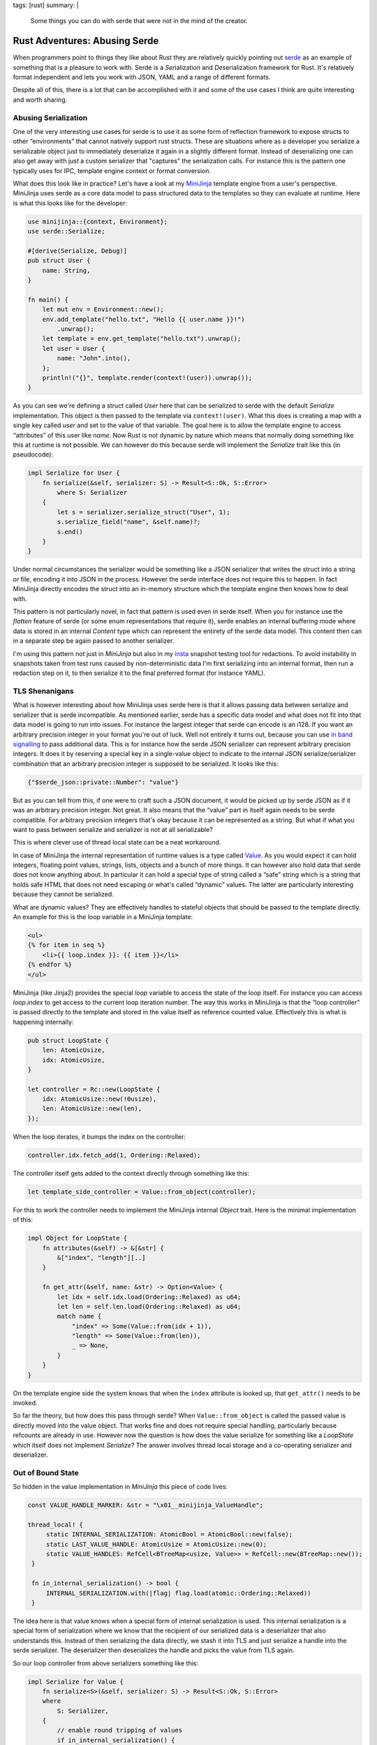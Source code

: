 tags: [rust]
summary: |
  Some things you can do with serde that were not in the mind of the
  creator.

Rust Adventures: Abusing Serde
==============================

When programmers point to things they like about Rust they are relatively
quickly pointing out `serde <https://serde.rs/>`__ as an example of something
that is a pleasure to work with.  Serde is a *Ser*\ ialization and *De*\
serialization framework for Rust.  It's relatively format independent and
lets you work with JSON, YAML and a range of different formats.

Despite all of this, there is a lot that can be accomplished with it and
some of the use cases I think are quite interesting and worth sharing.

Abusing Serialization
---------------------

One of the very interesting use cases for serde is to use it as some form
of reflection framework to expose structs to other “environments” that
cannot natively support rust structs.  These are situations where as a
developer you serialize a serializable object just to immediately
deserialize it again in a slightly different format.  Instead of
deserializing one can also get away with just a custom serializer that
"captures" the serialization calls.  For instance this is the pattern one
typically uses for IPC, template engine context or format
conversion.

What does this look like in practice?  Let's have a look at my `MiniJinja
<https://github.com/mitsuhiko/minijinja>`__ template engine from a user's
perspective.  MiniJinja uses serde as a core data model to pass structured
data to the templates so they can evaluate at runtime.  Here is what this
looks like for the developer:

.. sourcecode:: rust

    use minijinja::{context, Environment};
    use serde::Serialize;
    
    #[derive(Serialize, Debug)]
    pub struct User {
        name: String,
    }
    
    fn main() {
        let mut env = Environment::new();
        env.add_template("hello.txt", "Hello {{ user.name }}!")
            .unwrap();
        let template = env.get_template("hello.txt").unwrap();
        let user = User {
            name: "John".into(),
        };
        println!("{}", template.render(context!(user)).unwrap());
    }

As you can see we're defining a struct called `User` here that can be
serialized to serde with the default `Serialize` implementation.  This
object is then passed to the template via ``context!(user)``.  What this
does is creating a map with a single key called `user` and set to the
value of that variable.  The goal here is to allow the template engine to
access “attributes” of this user like `name`.  Now Rust is not dynamic by
nature which means that normally doing something like this at runtime is
not possible.  We can however do this because serde will implement the
`Serialize` trait like this (in pseudocode):

.. sourcecode:: rust

    impl Serialize for User {
        fn serialize(&self, serializer: S) -> Result<S::Ok, S::Error>
            where S: Serializer
        {
            let s = serializer.serialize_struct("User", 1);
            s.serialize_field("name", &self.name)?;
            s.end()
        }
    }

Under normal circumstances the serializer would be something like a JSON
serializer that writes the struct into a string or file, encoding it into
JSON in the process.  However the serde interface does not require this to
happen.  In fact MiniJinja directly encodes the struct into an in-memory
structure which the template engine then knows how to deal with.

This pattern is not particularly novel, in fact that pattern is used even
in serde itself.  When you for instance use the `flatten` feature of serde
(or some enum representations that require it), serde enables an internal
buffering mode where data is stored in an internal `Content` type which
can represent the entirety of the serde data model.  This content then can
in a separate step be again passed to another serializer.

I'm using this pattern not just in `MiniJinja` but also in my `insta
<https://insta.rs/>`__ snapshot testing tool for redactions.  To avoid
instability in snapshots taken from test runs caused by non-deterministic
data I'm first serializing into an internal format, then run a redaction
step on it, to then serialize it to the final preferred format (for
instance YAML).

TLS Shenanigans
---------------

What is however interesting about how MiniJinja uses serde here is that it
allows passing data between serialize and serializer that is serde
incompatible.  As mentioned earlier, serde has a specific data model and
what does not fit into that data model is going to run into issues.  For
instance the largest integer that serde can encode is an i128.  If you
want an arbitrary precision integer in your format you're out of luck.
Well not entirely it turns out, because you can use `in band signalling
<https://en.wikipedia.org/wiki/In-band_signaling>`__ to pass additional
data.  This is for instance how the serde JSON serializer can represent
arbitrary precision integers. It does it by reserving a special key in a
single-value object to indicate to the internal JSON serialize/serializer
combination that an arbitrary precision integer is supposed to be
serialized.  It looks like this:

.. sourcecode:: json

    {"$serde_json::private::Number": "value"}

But as you can tell from this, if one were to craft such a JSON document,
it would be picked up by serde JSON as if it was an arbitrary precision
integer.  Not great.  It also means that the “value” part in itself again
needs to be serde compatible.  For arbitrary precision integers that's
okay because it can be represented as a string.  But what if what you want
to pass between serialize and serializer is not at all serializable?

This is where clever use of thread local state can be a neat workaround.

In case of MiniJinja the internal representation of runtime values is a
type called `Value
<https://docs.rs/minijinja/0.8.2/minijinja/value/struct.Value.html>`__.
As you would expect it can hold integers, floating point values, strings,
lists, objects and a bunch of more things.  It can however also hold data
that serde does not know anything about.  In particular it can hold
a special type of string called a “safe” string which is a string that
holds safe HTML that does not need escaping or what's called “dynamic”
values.  The latter are particularly interesting because they cannot be
serialized.

What are dynamic values?  They are effectively handles to stateful
objects that should be passed to the template directly.  An example for
this is the loop variable in a MiniJinja template:

.. sourcecode:: html+jinja

    <ul>
    {% for item in seq %}
        <li>{{ loop.index }}: {{ item }}</li>
    {% endfor %}
    </ul>

MiniJinja (like Jinja2) provides the special `loop` variable to access the
state of the loop itself.  For instance you can access `loop.index` to get
access to the current loop iteration number.  The way this works in
MiniJinja is that the “loop controller” is passed directly to the template
and stored in the value itself as reference counted value.   Effectively
this is what is happening internally:

.. sourcecode:: rust

    pub struct LoopState {
        len: AtomicUsize,
        idx: AtomicUsize,
    }

    let controller = Rc::new(LoopState {
        idx: AtomicUsize::new(!0usize),
        len: AtomicUsize::new(len),
    });

When the loop iterates, it bumps the index on the controller:

.. sourcecode:: rust

   controller.idx.fetch_add(1, Ordering::Relaxed);

The controller itself gets added to the context directly through something
like this:

.. sourcecode:: rust

    let template_side_controller = Value::from_object(controller);

For this to work the controller needs to implement the MiniJinja internal
`Object` trait.  Here is the minimal implementation of this:

.. sourcecode:: rust

    impl Object for LoopState {
        fn attributes(&self) -> &[&str] {
            &["index", "length"][..]
        }
    
        fn get_attr(&self, name: &str) -> Option<Value> {
            let idx = self.idx.load(Ordering::Relaxed) as u64;
            let len = self.len.load(Ordering::Relaxed) as u64;
            match name {
                "index" => Some(Value::from(idx + 1)),
                "length" => Some(Value::from(len)),
                _ => None,
            }
        }
    }

On the template engine side the system knows that when the ``index``
attribute is looked up, that ``get_attr()`` needs to be invoked.

So far the theory, but how does this pass through serde?  When
``Value::from_object`` is called the passed value is directly moved into
the value object.  That works fine and does not require special handling,
particularly because refcounts are already in use.  However now the
question is how does the value serialize for something like a `LoopState`
which itself does not implement `Serialize`?  The answer involves thread
local storage and a co-operating serializer and deserializer.

Out of Bound State
------------------

So hidden in the value implementation in `MiniJinja` this piece of code
lives:

.. sourcecode:: rust

   const VALUE_HANDLE_MARKER: &str = "\x01__minijinja_ValueHandle";

   thread_local! {
        static INTERNAL_SERIALIZATION: AtomicBool = AtomicBool::new(false);
        static LAST_VALUE_HANDLE: AtomicUsize = AtomicUsize::new(0);
        static VALUE_HANDLES: RefCell<BTreeMap<usize, Value>> = RefCell::new(BTreeMap::new());
    }

    fn in_internal_serialization() -> bool {
        INTERNAL_SERIALIZATION.with(|flag| flag.load(atomic::Ordering::Relaxed))
    }

The idea here is that value knows when a special form of internal
serialization is used.  This internal serialization is a special form of
serialization where we know that the recipient of our serialized data is
a deserializer that also understands this.  Instead of then serializing
the data directly, we stash it into TLS and just serialize a handle into
the serde serializer.  The deserializer then deserializes the handle and
picks the value from TLS again.

So our loop controller from above serializers something like this:

.. sourcecode:: rust

    impl Serialize for Value {
        fn serialize<S>(&self, serializer: S) -> Result<S::Ok, S::Error>
        where
            S: Serializer,
        {
            // enable round tripping of values
            if in_internal_serialization() {
                use serde::ser::SerializeStruct;
                let handle = LAST_VALUE_HANDLE.with(|x| x.fetch_add(1, atomic::Ordering::Relaxed));
                VALUE_HANDLES.with(|handles| handles.borrow_mut().insert(handle, self.clone()));
                let mut s = serializer.serialize_struct(VALUE_HANDLE_MARKER, 1)?;
                s.serialize_field("handle", &handle)?;
                return s.end();
            }

            // ... here follows implementation for serializing to JSON etc.
        }
    }

If this were to be written to JSON we would see something like this:

.. sourcecode:: json

    {"\u0001__minijinja_ValueHandle": 1}

And the loop controller would be stored at handle `1` in `VALUE_HANDLES`.
Now how does one get the value out of there?  In case of MiniJinja
deserialization in fact never happens.  Instead there is only
serialization and the serializer just assembles the in-memory objects.  So
all that is needed is that the serializer understands the in-band
signalled handle to find the out-of-band value:

.. sourcecode:: rust

    impl ser::SerializeStruct for SerializeStruct {
        type Ok = Value;
        type Error = Error;
    
        fn serialize_field<T: ?Sized>(&mut self, key: &'static str, value: &T) -> Result<(), Error>
        where
            T: Serialize,
        {
            let value = value.serialize(ValueSerializer)?;
            self.fields.insert(key, value);
            Ok(())
        }
    
        fn end(self) -> Result<Value, Error> {
            match self.name {
                VALUE_HANDLE_MARKER => {
                    let handle_id = self.fields["handle"].as_usize();
                    Ok(VALUE_HANDLES.with(|handles| {
                        let mut handles = handles.borrow_mut();
                        handles
                            .remove(&handle_id)
                            .expect("value handle not in registry")
                    }))
                }
                _ => /* regular struct code */
            }
        }
    }

Ser-to-De
---------

Now the above example is one way in which you can abuse this, but the same
pattern can also be utilized when actual serialization _and_
deserialization is used.  In MiniJinja I can get away with serialization
only because I'm effectively using the serialization code to transform
from one in-memory format into another in-memory format.  The situation
gets slightly tricker if one wants to pass data between processes where
actual serialization is necessary.  For instance imagine you want to build
an IPC system to exchange data between processes.  The challenge here is
that for efficiency reasons it can be necessary to use shared memory for
large memory segments or to pass open files in the form of file
descriptors (as these files might be sockets etc.).  In my experimental
`unix-ipc <https://github.com/mitsuhiko/unix-ipc>`__ crate this is exactly
what I did.

What I'm doing there is establishing a secondary stash area where the
serializer can place file descriptors.  Again, TLS has to be used here.

API wise it looks something like this:

.. sourcecode:: rust

    pub fn serialize<S: Serialize>(s: S) -> io::Result<(Vec<u8>, Vec<RawFd>)> {
        let mut fds = Vec::new();
        let mut out = Vec::new();
        enter_ipc_mode(|| bincode::serialize_into(&mut out, &s), &mut fds)
            .map_err(bincode_to_io_error)?;
        Ok((out, fds))
    }

From the user's perspective this is all transparent.  When a `Serialize`
implementation encounters a file object it can check if serialization for
IPC should be used and in that case it can stash away the FD.
`enter_ipc_mode` basically binds the `fds` to a thread local variable and
`register_fd` then registers it.  For instance this is how the internal
handle type serializes:

.. sourcecode:: rust

    impl<F: IntoRawFd> Serialize for Handle<F> {
        fn serialize<S>(&self, serializer: S) -> Result<S::Ok, S::Error>
        where
            S: ser::Serializer,
        {
            if is_ipc_mode() {
                // effectively a weird version of `into_raw_fd` that does
                // consume
                let fd = self.extract_raw_fd();
                let idx = register_fd(fd);
                idx.serialize(serializer)
            } else {
                Err(ser::Error::custom("can only serialize in ipc mode"))
            }
        }
    }

And on the other side:

.. sourcecode:: rust

    impl<'de, F: FromRawFd + IntoRawFd> Deserialize<'de> for Handle<F> {
        fn deserialize<D>(deserializer: D) -> Result<Handle<F>, D::Error>
        where
            D: de::Deserializer<'de>,
        {
            if is_ipc_mode() {
                let idx = u32::deserialize(deserializer)?;
                let fd = lookup_fd(idx).ok_or_else(|| de::Error::custom("fd not found in mapping"))?;
                unsafe { Ok(Handle(Mutex::new(Some(FromRawFd::from_raw_fd(fd))))) }
            } else {
                Err(de::Error::custom("can only deserialize in ipc mode"))
            }
        }
    }

From the user's perspective one just passes a ``Handle::new(my_file)`` between
through the IPC channel and it just works.

State of Serde
--------------

Unfortunately all of this relies on both the use of thread local storage
and in-band signalling.  That's all not great and if we ever get a serde
2.0 I wish there were better ways to accomplish the above things in a
better way.

There are in fact quite a few issues with serde today that are related to
the above hacks:

* `serde requires in-band signalling <https://github.com/serde-rs/serde/issues/1463>`__
* `Internal buffering disrupts format-specific deserialization features <https://github.com/serde-rs/serde/issues/1183>`__
* `serde_json's arbitrary precision feature incompatible with flatten <https://github.com/serde-rs/json/issues/721>`__

With that said, there is definitely a lot of further abuse that can be
done with serde before we need to go and rewrite it but it might be time
to slowly start thinking about what a hypothetical future version of
serde looks like that is a bit more friendly to extensions to the data
model that could get away with fewer hacks.
